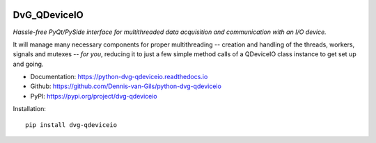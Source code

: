 .. image:: https://img.shields.io/pypi/v/dvg-qdeviceio
    :target: https://pypi.org/project/dvg-qdeviceio
.. image:: https://img.shields.io/pypi/pyversions/dvg-qdeviceio
    :target: https://pypi.org/project/dvg-qdeviceio
.. image:: https://travis-ci.com/Dennis-van-Gils/python-dvg-qdeviceio.svg?branch=master
    :target: https://travis-ci.com/Dennis-van-Gils/python-dvg-qdeviceio
.. image:: https://coveralls.io/repos/github/Dennis-van-Gils/python-dvg-qdeviceio/badge.svg?branch=master
    :target: https://coveralls.io/github/Dennis-van-Gils/python-dvg-qdeviceio?branch=master
.. image:: https://requires.io/github/Dennis-van-Gils/python-dvg-qdeviceio/requirements.svg?branch=master
     :target: https://requires.io/github/Dennis-van-Gils/python-dvg-qdeviceio/requirements/?branch=master
     :alt: Requirements Status
.. image:: https://readthedocs.org/projects/python-dvg-qdeviceio/badge/?version=latest
    :target: https://python-dvg-qdeviceio.readthedocs.io/en/latest/?badge=latest
.. image:: https://img.shields.io/badge/code%20style-black-000000.svg
    :target: https://github.com/psf/black
.. image:: https://img.shields.io/badge/License-MIT-purple.svg
    :target: https://github.com/Dennis-van-Gils/python-dvg-qdeviceio/blob/master/LICENSE.txt

DvG_QDeviceIO
=============
*Hassle-free PyQt/PySide interface for multithreaded data acquisition and communication with an I/O device.*

It will manage many necessary components for proper multithreading -- creation
and handling of the threads, workers, signals and mutexes -- *for you*, reducing
it to just a few simple method calls of a QDeviceIO class instance to get set up
and going.

- Documentation: https://python-dvg-qdeviceio.readthedocs.io
- Github: https://github.com/Dennis-van-Gils/python-dvg-qdeviceio
- PyPI: https://pypi.org/project/dvg-qdeviceio

Installation::

    pip install dvg-qdeviceio
